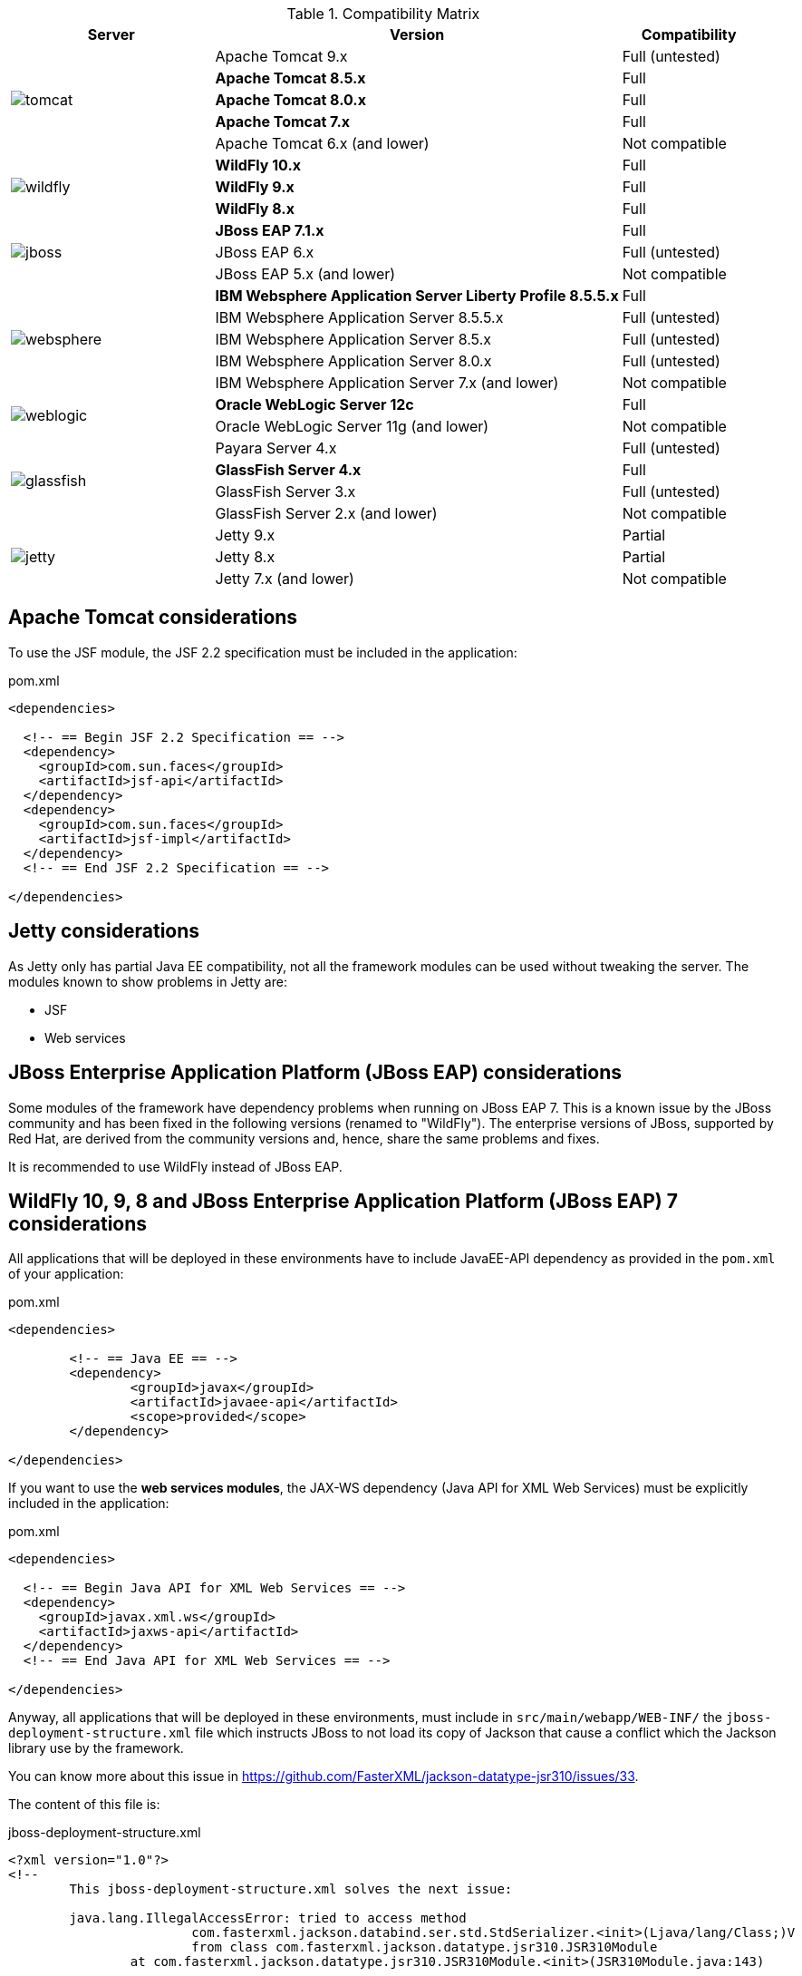 
:fragment:

////
One of the advantages given by the use of {framework} is independence through a fully open architecture. The framework compatibility has been tested on different Java EE servers:

* Apache Tomcat
* Jetty
* JBoss Enterprise Application Platform / WildFly
* Oracle WebLogic Server
* GlassFish Server
* IBM Websphere Application Server Liberty Profile

.Compatibility Matrix
image::altemista-cloudfwk-documentation/architecture/compatibility_matrix.png[]

"Untested" means that integration tests have not been executed on any instance of that specific versions, but the framework is expected to work. "Partial" means that some specific modules may not be available (for further details please refer to the next section).

If a project or customer requires an specific server not included in this list, please contact <{email}>.
////

.Compatibility Matrix
[cols="3,6,2"]
|===
^.^|Server |Version |Compatibility

.5+^.^|image:altemista-cloudfwk-documentation/servers/tomcat.jpg[align="center"]
|Apache Tomcat 9.x |Full (untested)
|*Apache Tomcat 8.5.x* |Full
|*Apache Tomcat 8.0.x* |Full
|*Apache Tomcat 7.x* |Full
|Apache Tomcat 6.x (and lower) |Not compatible

.3+^.^|image:altemista-cloudfwk-documentation/servers/wildfly.png[align="center"]
|*WildFly 10.x* |Full
|*WildFly 9.x* |Full
|*WildFly 8.x* |Full

.3+^.^|image:altemista-cloudfwk-documentation/servers/jboss.jpg[align="center"]
|*JBoss EAP 7.1.x* |Full
|JBoss EAP 6.x |Full (untested)
|JBoss EAP 5.x (and lower) |Not compatible

.5+^.^|image:altemista-cloudfwk-documentation/servers/websphere.jpg[align="center"]
|*IBM Websphere Application Server Liberty Profile 8.5.5.x* |Full
|IBM Websphere Application Server 8.5.5.x |Full (untested)
|IBM Websphere Application Server 8.5.x |Full (untested)
|IBM Websphere Application Server 8.0.x |Full (untested)
|IBM Websphere Application Server 7.x (and lower) |Not compatible

.2+^.^|image:altemista-cloudfwk-documentation/servers/weblogic.png[align="center"]
|*Oracle WebLogic Server 12c* |Full
|Oracle WebLogic Server 11g (and lower) |Not compatible

.4+^.^|image:altemista-cloudfwk-documentation/servers/glassfish.jpg[align="center"]
|Payara Server 4.x |Full (untested)
|*GlassFish Server 4.x* |Full
|GlassFish Server 3.x |Full (untested)
|GlassFish Server 2.x (and lower) |Not compatible

.3+^.^|image:altemista-cloudfwk-documentation/servers/jetty.png[align="center"]
|Jetty 9.x |Partial
|Jetty 8.x |Partial
|Jetty 7.x (and lower) |Not compatible
|===

[[altemista-cloudfwk-documentation-compatibility-tomcat]]
== Apache Tomcat considerations

To use the JSF module, the JSF 2.2 specification must be included in the application:

[source,xml]
.pom.xml
----
<dependencies>

  <!-- == Begin JSF 2.2 Specification == -->
  <dependency>
    <groupId>com.sun.faces</groupId>
    <artifactId>jsf-api</artifactId>
  </dependency>
  <dependency>
    <groupId>com.sun.faces</groupId>
    <artifactId>jsf-impl</artifactId>
  </dependency>
  <!-- == End JSF 2.2 Specification == -->

</dependencies>
----

== Jetty considerations

As Jetty only has partial Java EE compatibility, not all the framework modules can be used without tweaking the server. The modules known to show problems in Jetty are:

* JSF
* Web services

== JBoss Enterprise Application Platform (JBoss EAP) considerations

Some modules of the framework have dependency problems when running on JBoss EAP 7. This is a known issue by the JBoss community and has been fixed in the following versions (renamed to "WildFly"). The enterprise versions of JBoss, supported by Red Hat, are derived from the community versions and, hence, share the same problems and fixes.

It is recommended to use WildFly instead of JBoss EAP.

////
Specifically, currently the last enterprise version is JBoss EAP 7 and it is a full Java EE 7 compliant application server based on
Wildfly Community versions. It is the recommended version to use if you want to deploy your application in some JBoss Enterprise
solution.
////

== WildFly 10, 9, 8 and JBoss Enterprise Application Platform (JBoss EAP) 7 considerations

All applications that will be deployed in these environments have to include JavaEE-API dependency as provided in the `pom.xml` of your application:

[source,xml]
.pom.xml
----
<dependencies>

	<!-- == Java EE == -->
	<dependency>
		<groupId>javax</groupId>
		<artifactId>javaee-api</artifactId>
		<scope>provided</scope>
	</dependency>

</dependencies>
----

If you want to use the **web services modules**, the JAX-WS dependency (Java API for XML Web Services) must be explicitly included in the application:

[source,xml]
.pom.xml
----
<dependencies>

  <!-- == Begin Java API for XML Web Services == -->
  <dependency>
    <groupId>javax.xml.ws</groupId>
    <artifactId>jaxws-api</artifactId>
  </dependency>
  <!-- == End Java API for XML Web Services == -->

</dependencies>
----

Anyway, all applications that will be deployed in these environments, must include in `src/main/webapp/WEB-INF/` the
`jboss-deployment-structure.xml` file which instructs JBoss to not load its copy of Jackson that cause a conflict which the Jackson
library use by the framework.

You can know more about this issue in https://github.com/FasterXML/jackson-datatype-jsr310/issues/33.

The content of this file is:

[source,xml]
.jboss-deployment-structure.xml
----
<?xml version="1.0"?>
<!--
	This jboss-deployment-structure.xml solves the next issue:

	java.lang.IllegalAccessError: tried to access method
			com.fasterxml.jackson.databind.ser.std.StdSerializer.<init>(Ljava/lang/Class;)V
			from class com.fasterxml.jackson.datatype.jsr310.JSR310Module
		at com.fasterxml.jackson.datatype.jsr310.JSR310Module.<init>(JSR310Module.java:143)

	@see https://github.com/FasterXML/jackson-datatype-jsr310/issues/33
-->
<jboss-deployment-structure xmlns="urn:jboss:deployment-structure:1.2">
	<deployment>

		<!-- Instructs JBoss/WildFly to not load its copy of Jackson
			and use the application-provided one -->
		<exclusions>
			<module name="org.jboss.resteasy.resteasy-jackson2-provider"/>
		</exclusions>

	</deployment>
</jboss-deployment-structure>
----

== Oracle WebLogic Server 12c considerations

{framework} web applications show incompatibilities when running on Oracle WebLogic Server (namely, Jackson 2).

A {framework} web application can be deployed on Oracle WebLogic Server using the following `weblogic.xml` configuration file:
[source,xml]
.src/main/webapp/WEB-INF/weblogic.xml
----
<?xml version="1.0" encoding="UTF-8"?>
<wls:weblogic-web-app
  xmlns:wls="http://xmlns.oracle.com/weblogic/weblogic-web-app"
  xmlns:xsi="http://www.w3.org/2001/XMLSchema-instance"
  xsi:schemaLocation="
    http://java.sun.com/xml/ns/javaee
    http://java.sun.com/xml/ns/javaee/web-app_2_5.xsd
    http://xmlns.oracle.com/weblogic/weblogic-web-app
    http://xmlns.oracle.com/weblogic/weblogic-web-app/1.7/weblogic-web-app.xsd">

  <wls:container-descriptor><1>

    <wls:prefer-application-packages><2>
      <wls:package-name>com.fasterxml.jackson.*</wls:package-name><3>
    </wls:prefer-application-packages>

  </wls:container-descriptor>

</wls:weblogic-web-app>
----
<1> The `container-descriptor` element specifies a list of parameters that affect the behavior of the Web application.
<2> The `prefer-application-packages` element specifies a list of packages for classes that must always be loaded from the application. Can not be specified when prefer-web-inf-classes is turned on.
<3> Jackson 2.

Alternatively, the Jackson 2 dependencies (with coordinates `com.fasterxml.jackson.core:jackson-databind` and `com.fasterxml.jackson.datatype:jackson-datatype-jsr310`) can be excluded from the application.

Also, the modules for consuming REST and Web services will fail when running on Oracle WebLogic Server. To use those modules, it is necessary to set the `enforce-valid-basic-auth-credentials` flag to false, as explained in the https://docs.oracle.com/cd/E24329_01/web.1211/e24485/thin_client.htm#SCPRG150[Understanding BASIC Authentication with Unsecured Resources] section of the https://docs.oracle.com/cd/E24329_01/web.1211/e24485/thin_client.htm#SCPRG133[Securing Web Applications] chapter of the https://docs.oracle.com/cd/E24329_01/index.htm[Oracle WebLogic Server
12c documentation].

////
== GlassFish Server 4

You do not need to do any change, the framework will deploy on this server correctly.

In addition, there is Payara Server, derived from Glashfish and with 24/7 Production Support which replaces
GlassFish Server Open Source Edition so the configuration should be shared.
////

== IBM Websphere Liberty Profile considerations

To use the JSF module, the JSF 2.2 specification must be included in the application:

[source,xml]
.pom.xml
----
<dependencies>

  <!-- == Begin JSF 2.2 Specification == -->
  <dependency>
    <groupId>com.sun.faces</groupId>
    <artifactId>jsf-api</artifactId>
  </dependency>
  <dependency>
    <groupId>com.sun.faces</groupId>
    <artifactId>jsf-impl</artifactId>
  </dependency>
  <!-- == End JSF 2.2 Specification == -->

</dependencies>
----

And the server configuration file to be used by the server instance must modify the server features to remove the `jsf-2.2` feature, as the application will be providing the implementation through PrimeFaces:

[source,xml]
.server.xml
----
<server description="server description">

  <featureManager>
    <feature>localConnector-1.0</feature>
    <feature>jsp-2.3</feature>
    <feature>servlet-3.1</feature>
  </featureManager>

</server>
----

== Spring Boot considerations

For the moment, not all the framework modules are supported when using Spring Boot to build applications. Namely, all the web application modules are not supported.

== Spring Multipart Considerations

Spring Multipart is used to accepts file uploads in a Spring Application. By default, Spring Multiparts only accepts uploads of files up to 1 Megabyte. To modify this limit you have to set the next properties in the application-name.properties file or in a file by environment.

[source,properties]
.application-name.properties
----
local.spring.http.multipart.enabled=false <!--1-->
local.spring.http.multipart.location=c:\\temp <!--2-->
local.spring.http.multipart.maxFileSize=20000MB <!--3-->
local.spring.http.multipart.maxRequestSize=20000MB <!--4-->
local.spring.http.multipart.fileSizeThreshold=0 <!--5-->
----
<1> *enabled*: multipart feature enabled
<2> *location*: specifies the directory where files will be stored. The default is "". A common value is to use the system's temporary directory, which can be obtained.
<3> *max-file-size*: specifies the maximum size permitted for uploaded files. The default is 1Mb.
<4> *max-request-size*: specifies the maximum size allowed for multipart/form-data requests. The default is 10Mb
<5> *file-size-threshold*: specifies the size threshold after which files will be written to disk. Default is 0, which means that the file will be written to disk immediately.

== Apache Commons FileUpload - The Streaming API

The traditional API assumes that file items must be stored somewhere before they are actually accessable by the user. This approach is convenient, because it allows easy access to an items contents. On the other hand, it is memory and time consuming. The streaming API allows you to trade a little bit of convenience for optimal performance and a low memory profile. Additionally, the API is more lightweight, thus easier to understand.

=== Example

[source,java]
----
@RequestMapping(value="/uploadStream", method=RequestMethod.POST, headers = "Content-Type=multipart/form-data", consumes = MediaType.APPLICATION_OCTET_STREAM_VALUE)
public String importFiles(HttpServletRequest request, @RequestParam("name") String name) throws FileUploadException, IOException {
	boolean isMultipart = ServletFileUpload.isMultipartContent(request);
	if (isMultipart){
		ServletFileUpload upload = new ServletFileUpload();
		FileItemIterator iter = upload.getItemIterator(request);
		while (iter.hasNext()) {
		    FileItemStream item = iter.next();
		    InputStream stream = item.openStream();
		    if (item.isFormField()) {
		        System.out.println("Form field " + item.getFieldName() + " with value " + Streams.asString(stream) + " detected.");
		    } else {
		    	BufferedOutputStream output = null;
		    	try {
			        System.out.println("File field " + item.getFieldName() + " with file name " + item.getName() + " detected.");
			        String path = "c:\\temp\\"+name;
			        output = new BufferedOutputStream(new FileOutputStream(path, false));
			        int data = -1;
			        while ((data = stream.read()) != -1) {
			            output.write(data);
			        }
		    	} catch (IOException ioe) {
		    		ioe.printStackTrace();
		    	} finally {
		    		if (output!=null) {
		    			output.close();
		    		}
		    	}
		    }
		}
		return "File uploaded!!!";
	} else {
		return "Is not multipart!!!";
	}
}
----